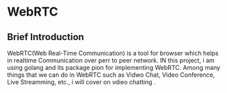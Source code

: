 * WebRTC

** Brief Introduction
WebRTC(Web Real-Time Communication) is a tool for browser which helps in realtime Communication over perr to peer network.
IN this project, i am using golang and its package pion for implementing WebRTC. Among many things that we can do in WebRTC such as
Vidwo Chat, Video Conference, Live Streamming, etc.,  i will  cover on vdieo chatting .
